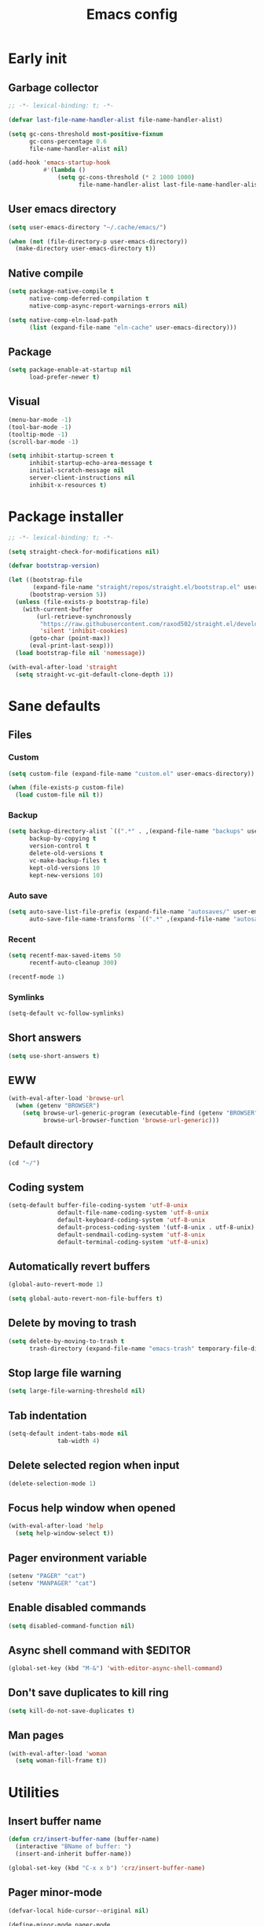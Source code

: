 #+title: Emacs config
#+property: header-args :tangle init.el :lexical t

* Early init

** Garbage collector

#+begin_src emacs-lisp :tangle early-init.el
;; -*- lexical-binding: t; -*-

(defvar last-file-name-handler-alist file-name-handler-alist)

(setq gc-cons-threshold most-positive-fixnum
      gc-cons-percentage 0.6
      file-name-handler-alist nil)

(add-hook 'emacs-startup-hook
          #'(lambda ()
              (setq gc-cons-threshold (* 2 1000 1000)
                    file-name-handler-alist last-file-name-handler-alist)))
#+end_src

** User emacs directory

#+begin_src emacs-lisp :tangle early-init.el
(setq user-emacs-directory "~/.cache/emacs/")

(when (not (file-directory-p user-emacs-directory))
  (make-directory user-emacs-directory t))
#+end_src

** Native compile

#+begin_src emacs-lisp :tangle early-init.el
(setq package-native-compile t
      native-comp-deferred-compilation t
      native-comp-async-report-warnings-errors nil)

(setq native-comp-eln-load-path
      (list (expand-file-name "eln-cache" user-emacs-directory)))
#+end_src

** Package

#+begin_src emacs-lisp :tangle early-init.el
(setq package-enable-at-startup nil
      load-prefer-newer t)
#+end_src

** Visual

#+begin_src emacs-lisp :tangle early-init.el
(menu-bar-mode -1)
(tool-bar-mode -1)
(tooltip-mode -1)
(scroll-bar-mode -1)

(setq inhibit-startup-screen t
      inhibit-startup-echo-area-message t
      initial-scratch-message nil
      server-client-instructions nil
      inhibit-x-resources t)
#+end_src

* Package installer

#+begin_src emacs-lisp
;; -*- lexical-binding: t; -*-

(setq straight-check-for-modifications nil)

(defvar bootstrap-version)

(let ((bootstrap-file
       (expand-file-name "straight/repos/straight.el/bootstrap.el" user-emacs-directory))
      (bootstrap-version 5))
  (unless (file-exists-p bootstrap-file)
    (with-current-buffer
        (url-retrieve-synchronously
         "https://raw.githubusercontent.com/raxod502/straight.el/develop/install.el"
         'silent 'inhibit-cookies)
      (goto-char (point-max))
      (eval-print-last-sexp)))
  (load bootstrap-file nil 'nomessage))

(with-eval-after-load 'straight
  (setq straight-vc-git-default-clone-depth 1))
#+end_src

* Sane defaults

** Files

*** Custom

#+begin_src emacs-lisp
(setq custom-file (expand-file-name "custom.el" user-emacs-directory))

(when (file-exists-p custom-file)
  (load custom-file nil t))
#+end_src

*** Backup

#+begin_src emacs-lisp
(setq backup-directory-alist `((".*" . ,(expand-file-name "backups" user-emacs-directory)))
      backup-by-copying t
      version-control t
      delete-old-versions t
      vc-make-backup-files t
      kept-old-versions 10
      kept-new-versions 10)
#+end_src

*** Auto save

#+begin_src emacs-lisp
(setq auto-save-list-file-prefix (expand-file-name "autosaves/" user-emacs-directory)
      auto-save-file-name-transforms `((".*" ,(expand-file-name "autosaves/" user-emacs-directory) t)))
#+end_src

*** Recent

#+begin_src emacs-lisp
(setq recentf-max-saved-items 50
      recentf-auto-cleanup 300)

(recentf-mode 1)
#+end_src

*** Symlinks

#+begin_src emacs-lisp
(setq-default vc-follow-symlinks)
#+end_src

** Short answers

#+begin_src emacs-lisp
(setq use-short-answers t)
#+end_src

** EWW

#+begin_src emacs-lisp
(with-eval-after-load 'browse-url
  (when (getenv "BROWSER")
    (setq browse-url-generic-program (executable-find (getenv "BROWSER"))
          browse-url-browser-function 'browse-url-generic)))
#+end_src

** Default directory

#+begin_src emacs-lisp
(cd "~/")
#+end_src

** Coding system

#+begin_src emacs-lisp
(setq-default buffer-file-coding-system 'utf-8-unix
              default-file-name-coding-system 'utf-8-unix
              default-keyboard-coding-system 'utf-8-unix
              default-process-coding-system '(utf-8-unix . utf-8-unix)
              default-sendmail-coding-system 'utf-8-unix
              default-terminal-coding-system 'utf-8-unix)
#+end_src

** Automatically revert buffers

#+begin_src emacs-lisp
(global-auto-revert-mode 1)

(setq global-auto-revert-non-file-buffers t)
#+end_src

** Delete by moving to trash

#+begin_src emacs-lisp
(setq delete-by-moving-to-trash t
      trash-directory (expand-file-name "emacs-trash" temporary-file-directory))
#+end_src

** Stop large file warning

#+begin_src emacs-lisp
(setq large-file-warning-threshold nil)
#+end_src

** Tab indentation

#+begin_src emacs-lisp
(setq-default indent-tabs-mode nil
              tab-width 4)
#+end_src

** Delete selected region when input

#+begin_src emacs-lisp
(delete-selection-mode 1)
#+end_src

** Focus help window when opened

#+begin_src emacs-lisp
(with-eval-after-load 'help
  (setq help-window-select t))
#+end_src

** Pager environment variable

#+begin_src emacs-lisp
(setenv "PAGER" "cat")
(setenv "MANPAGER" "cat")
#+end_src

** Enable disabled commands

#+begin_src emacs-lisp
(setq disabled-command-function nil)
#+end_src

** Async shell command with $EDITOR

#+begin_src emacs-lisp
(global-set-key (kbd "M-&") 'with-editor-async-shell-command)
#+end_src

** Don't save duplicates to kill ring

#+begin_src emacs-lisp
(setq kill-do-not-save-duplicates t)
#+end_src

** Man pages

#+begin_src emacs-lisp
(with-eval-after-load 'woman
  (setq woman-fill-frame t))
#+end_src

* Utilities

** Insert buffer name

#+begin_src emacs-lisp
(defun crz/insert-buffer-name (buffer-name)
  (interactive "BName of buffer: ")
  (insert-and-inherit buffer-name))

(global-set-key (kbd "C-x x b") 'crz/insert-buffer-name)
#+end_src

** Pager minor-mode

#+begin_src emacs-lisp
(defvar-local hide-cursor--original nil)

(define-minor-mode pager-mode
  "View buffer as a pager."
  :global nil
  :lighter " Pager"
  (if pager-mode
      (progn
        (scroll-lock-mode 1)
        (setq-local hide-cursor--original
                    cursor-type)
        (setq-local cursor-type nil))
    (scroll-lock-mode 0)
    (setq-local cursor-type (or hide-cursor--original t))))
#+end_src

* Window management

** Movement

#+begin_src emacs-lisp
(straight-use-package 'ace-window)

(with-eval-after-load 'ace-window
  (setq aw-scope 'frame
        aw-ignore-current t))

(global-set-key (kbd "M-o") 'ace-window)
#+end_src

** Popup

#+begin_src emacs-lisp
(straight-use-package 'popper)

(with-eval-after-load 'popper
  (setq popper-reference-buffers
        '("\\*Async Shell Command\\*"
          "\\*DWIM shell command\\* done"
          grep-mode
          debugger-mode)))

(global-set-key (kbd "M-'") 'popper-toggle-latest)
(global-set-key (kbd "C-'") 'popper-cycle)
(global-set-key (kbd "C-M-'") 'popper-toggle-type)

(popper-mode 1)
(popper-echo-mode 1)
#+end_src

* Minibuffer

** History

#+begin_src emacs-lisp
(setq history-length 50
      history-delete-duplicates t)

(savehist-mode 1)
#+end_src

** Recursive minibuffers

#+begin_src emacs-lisp
(setq enable-recursive-minibuffers t)
#+end_src

** Completion UI

#+begin_src emacs-lisp
(straight-use-package 'vertico)

(vertico-mode 1)
#+end_src

** Completion style

#+begin_src emacs-lisp
(straight-use-package 'orderless)

(with-eval-after-load 'vertico
  (setq completion-styles '(orderless)
        orderless-matching-styles '(orderless-flex)))
#+end_src

** Additional completion commands

#+begin_src emacs-lisp
(straight-use-package 'consult)

(with-eval-after-load 'consult
  (consult-customize consult-recent-file :preview-key nil)
  (consult-customize consult-org-heading :preview-key nil)
  (define-key minibuffer-mode-map (kbd "C-s") 'consult-history)
  (define-key minibuffer-mode-map (kbd "C-r") 'consult-history))

(setq completion-in-region-function
      (lambda (&rest args)
        (apply (if vertico-mode
                   'consult-completion-in-region
                 'completion--in-region)
               args)))

(global-set-key (kbd "C-c r") 'consult-recent-file)

(with-eval-after-load 'org
  (define-key org-mode-map (kbd "C-c o") 'consult-org-heading))
#+end_src

** Hide some commands

#+begin_src emacs-lisp
(setq read-extended-command-predicate 'command-completion-default-include-p)
#+end_src

* Completion in region

** Defaults

#+begin_src emacs-lisp
(straight-use-package 'corfu)

(with-eval-after-load 'corfu
  (setq corfu-preview-current nil))

(global-corfu-mode 1)
#+end_src

** Transfer to the minibuffer

#+begin_src emacs-lisp
(with-eval-after-load 'corfu
  (defun corfu-move-to-minibuffer ()
    (interactive)
    (let ((completion-extra-properties corfu--extra)
          completion-cycle-threshold completion-cycling)
      (apply #'consult-completion-in-region completion-in-region--data)))
  (define-key corfu-map "\M-m" #'corfu-move-to-minibuffer))
#+end_src

* Shells

** Eshell

*** Completions

#+begin_src emacs-lisp
(defun corfu-send-shell (&rest _)
  (cond
   ((and (derived-mode-p 'eshell-mode) (fboundp 'eshell-send-input))
    (eshell-send-input))
   ((and (derived-mode-p 'comint-mode) (fboundp 'comint-send-input))
    (comint-send-input))))

(advice-add 'corfu-insert :after 'corfu-send-shell)
#+end_src

*** History

#+begin_src emacs-lisp
(defun crz/eshell-history-config ()
  (add-hook 'eshell-pre-command-hook 'eshell-save-some-history)
  (setq eshell-history-size 1000
        eshell-hist-ignoredups t)
  (define-key eshell-mode-map (kbd "C-r") 'consult-history))
#+end_src

*** Prompt

#+begin_src emacs-lisp
(defun crz/eshell-prompt ()
  (concat
   "[" (abbreviate-file-name (eshell/pwd)) "]"
   (propertize "$" 'invisible t) " "))

(defun crz/eshell-prompt-config ()
  (setq eshell-prompt-regexp "^[^$\n]*\\\$ "
        eshell-prompt-function 'crz/eshell-prompt)
  (setq-local outline-regexp eshell-prompt-regexp)
  (define-key eshell-mode-map (kbd "C-c s") 'consult-outline))
#+end_src

*** Colors

#+begin_src emacs-lisp
(straight-use-package 'xterm-color)

(defun crz/eshell-colors-config ()
  (add-to-list 'eshell-preoutput-filter-functions 'xterm-color-filter)
  (delq 'eshell-handle-ansi-color eshell-output-filter-functions)
  (add-hook 'eshell-before-prompt-hook
            (lambda ()
              (setq xterm-color-preserve-properties t)))
  (setq xterm-color-use-bold-for-bright t)
  (setenv "TERM" "xterm-256color"))
#+end_src

*** Aliases

**** Config

#+begin_src emacs-lisp
(defun crz/eshell-alias-config ()
  (setq eshell-aliases-file "~/.emacs.d/eshell-aliases")
  (eshell-read-aliases-list))
#+end_src

**** List

#+begin_src fundamental :tangle eshell-aliases
alias f find-file $1
alias fo find-file-other-window $1
alias v view-file $1
alias vo view-file-other-window $1
alias d dired $1
alias do dired-other-window $1
alias c eshell/clear-scrollback

alias xi sudo xbps-install $*
alias xr sudo xbps-remove -Ro $*
alias xu sudo xbps-install -Su
alias xqs xbps-query -Rs $*
alias xf xlocate $*

alias ls ls -AC --color=always --group-directories-first $*
alias ll ls -lhA --color=always --group-directories-first $*
alias tree tree -C $*

alias - cd -
alias rm rm -rfI $*
alias mkdir mkdir -p $*
alias cat cat -n $*

alias grep grep --color=always $*
alias zgrep zgrep --color=always $*

alias wttr curl -s wttr.in
alias qttr curl -s wttr.in/?0Q
alias ping ping -c 3 gnu.org
alias free free -h
#+end_src

*** Defaults

#+begin_src emacs-lisp
(defun crz/eshell-config ()
  (crz/eshell-history-config)
  (crz/eshell-prompt-config)
  (crz/eshell-alias-config)
  (crz/eshell-colors-config)
  (add-to-list 'eshell-output-filter-functions 'eshell-truncate-buffer)
  (setq eshell-buffer-maximum-lines 1000
        eshell-scroll-to-bottom-on-input t
        eshell-destroy-buffer-when-process-dies t))

(with-eval-after-load 'eshell
  (add-hook 'eshell-mode-hook 'crz/eshell-config))

(global-set-key (kbd "C-c e") 'eshell)
#+end_src

** Vterm

#+begin_src emacs-lisp
(straight-use-package 'vterm)

(with-eval-after-load 'vterm
  (setq vterm-kill-buffer-on-exit t))

(global-set-key (kbd "C-c t") 'vterm)
#+end_src

* Dired

#+begin_src emacs-lisp
(straight-use-package 'diredfl)

(with-eval-after-load 'dired
  (setq dired-listing-switches "-lha --group-directories-first")
  (define-key dired-mode-map (kbd "RET") 'dired-find-alternate-file)
  (define-key dired-mode-map (kbd "f") 'dired-create-empty-file)
  (diredfl-global-mode))

(global-set-key (kbd "C-x C-d") 'dired-jump)
#+end_src

* Ibuffer

** Human readable size column

#+begin_src emacs-lisp
(defun crz/human-readable-file-sizes-to-bytes (string)
  "Convert a human-readable file size into bytes."
  (cond
   ((string-suffix-p "G" string t)
    (* 1000000000 (string-to-number (substring string 0 (- (length string) 1)))))
   ((string-suffix-p "M" string t)
    (* 1000000 (string-to-number (substring string 0 (- (length string) 1)))))
   ((string-suffix-p "K" string t)
    (* 1000 (string-to-number (substring string 0 (- (length string) 1)))))
   (t
    (string-to-number (substring string 0 (- (length string) 1))))))

(defun crz/bytes-to-human-readable-file-sizes (bytes)
  "Convert number of bytes to human-readable file size."
  (cond
   ((> bytes 1000000000) (format "%10.1fG" (/ bytes 1000000000.0)))
   ((> bytes 100000000) (format "%10.0fM" (/ bytes 1000000.0)))
   ((> bytes 1000000) (format "%10.1fM" (/ bytes 1000000.0)))
   ((> bytes 100000) (format "%10.0fK" (/ bytes 1000.0)))
   ((> bytes 1000) (format "%10.1fK" (/ bytes 1000.0)))
   (t (format "%10d" bytes))))

(with-eval-after-load 'ibuffer
  (define-ibuffer-column size-h
    (:name "Size"
           :inline t
           :summarizer
           (lambda (column-strings)
             (let ((total 0))
               (dolist (string column-strings)
                 (setq total
                       (+ (float (crz/human-readable-file-sizes-to-bytes string))
                          total)))
               (crz/bytes-to-human-readable-file-sizes total))))
    (crz/bytes-to-human-readable-file-sizes (buffer-size))))
#+end_src

** Groups

#+begin_src emacs-lisp
(with-eval-after-load 'ibuffer
  (setq ibuffer-saved-filter-groups
        '(("Default"
           ("Modified" (and (modified . t)
                            (visiting-file . t)))
           ("Term" (or (mode . vterm-mode)
                       (mode . eshell-mode)
                       (mode . term-mode)
                       (mode . shell-mode)))
           ("Debug" (mode . debugger-mode))
           ("Agenda" (filename . "agenda.org"))
           ("Org" (mode . org-mode))
           ("Magit" (or (mode . magit-process-mode)
                        (mode . magit-diff-mode)
                        (mode . magit-status-mode)
                        (mode . magit-revision-mode)))
           ("Book" (or (mode . pdf-view-mode)
                       (mode . nov-mode)))
           ("Dired" (mode . dired-mode))
           ("Chat" (mode . erc-mode))
           ("Help" (or (name . "\*Help\*")
                       (name . "\*Apropos\*")
                       (name . "\*info\*")
                       (mode . help-mode)
                       (mode . woman-mode)
                       (mode . Man-mode)))
           ("Image" (mode . image-mode))
           ("Games" (mode . gomoku-mode))
           ("Internal" (name . "^\*.*$"))
           ("Misc" (name . "^.*$")))))
  (setq ibuffer-show-empty-filter-groups nil))

(add-hook 'ibuffer-mode-hook
          (lambda ()
            (ibuffer-switch-to-saved-filter-groups "Default")))
#+end_src

** Defaults

#+begin_src emacs-lisp
(with-eval-after-load 'ibuffer
  (setq ibuffer-formats '((mark modified read-only locked " "
                                (name 20 20 :left :elide)
                                " "
                                (size-h 11 -1 :right)
                                " "
                                (mode 16 16 :left :elide)
                                " " filename-and-process)
                          (mark " "
                                (name 16 -1)
                                " " filename))))

(global-set-key (kbd "C-x C-b") 'ibuffer)

(add-hook 'ibuffer-mode-hook 'ibuffer-auto-mode)
#+end_src

* Language modes

** LSP

#+begin_src emacs-lisp
(straight-use-package 'eglot)
#+end_src

** Go

#+begin_src emacs-lisp
(straight-use-package 'go-mode)

(add-hook 'go-mode-hook 'eglot-ensure)
#+end_src

** Markdown

#+begin_src emacs-lisp
(straight-use-package 'markdown-mode)

(add-to-list 'auto-mode-alist '("\\.md\\'" . markdown-mode))
(add-to-list 'auto-mode-alist '("README\\.md\\'" . gfm-mode))
#+end_src

** Zig

#+begin_src emacs-lisp
(straight-use-package 'zig-mode)

(add-hook 'zig-mode-hook 'eglot-ensure)
#+end_src

* Visual

** Maximize the frame

#+begin_src emacs-lisp
(setq frame-resize-pixelwise t)
#+end_src

** Line number

#+begin_src emacs-lisp
(add-hook 'prog-mode-hook 'display-line-numbers-mode)
#+end_src

** Column number

#+begin_src emacs-lisp
(column-number-mode 1)
#+end_src

** Color codes

#+begin_src emacs-lisp
(straight-use-package 'rainbow-mode)
#+end_src

** Cursor

#+begin_src emacs-lisp
(setq-default cursor-type 'hbar
              cursor-in-non-selected-windows nil)
#+end_src

** Tab bar

#+begin_src emacs-lisp
(with-eval-after-load 'tab-bar
  (setq tab-bar-new-button nil
        tab-bar-close-button nil
        tab-bar-back-button nil
        tab-bar-border nil
        tab-bar-tab-name-function 'tab-bar-tab-name-truncated
        tab-bar-tab-name-truncated-max 15
        tab-bar-show 1)
  (global-set-key (kbd "C-<tab>") 'tab-recent)
  (global-set-key (kbd "C-x t b") 'tab-switch))
#+end_src

** Font

#+begin_src emacs-lisp
(defvar crz/font "Iosevka Slab 10")

(defun crz/set-font-faces ()
  (set-face-attribute 'default nil :font crz/font)
  (set-face-attribute 'fixed-pitch nil :font crz/font)
  (set-face-attribute 'variable-pitch nil :font crz/font))

(if (daemonp)
    (add-hook 'after-make-frame-functions
              (lambda (frame)
                (with-selected-frame frame (crz/set-font-faces))))
  (crz/set-font-faces))
#+end_src

** Theme

#+begin_src emacs-lisp
(setq modus-themes-subtle-line-numbers t
      modus-themes-org-blocks 'gray-background
      modus-themes-mode-line '(borderless))

(load-theme 'modus-operandi t)
#+end_src

** Dialog box

#+begin_src emacs-lisp
(setq use-dialog-box nil)
#+end_src

** Display time on mode-line

#+begin_src emacs-lisp
(with-eval-after-load 'time
  (setq display-time-default-load-average nil
        display-time-24hr-format t))

(display-time-mode 1)
#+end_src

* Org

** Defaults

#+begin_src emacs-lisp
(straight-use-package '(org :type built-in))

(with-eval-after-load 'org
  (setq org-files-directory "~/media/docs/org"
        org-return-follows-link t))

(add-to-list 'auto-mode-alist '("\\.org$" . org-mode))
#+end_src

** Visual

*** Defaults

#+begin_src emacs-lisp
(with-eval-after-load 'org
  (setq org-startup-indented t
        org-startup-with-inline-images t
        org-image-actual-width '(600)
        org-startup-folded t
        org-hide-emphasis-markers t
        org-ellipsis " ▾"))

(add-hook 'org-mode-hook 'visual-line-mode)
#+end_src

*** Asteriscs

#+begin_src emacs-lisp
(straight-use-package 'org-superstar)

(with-eval-after-load 'org-superstar
  (setq org-superstar-headline-bullets-list '(9673 9675 10040)))

(add-hook 'org-mode-hook 'org-superstar-mode)
#+end_src

** Source blocks

#+begin_src emacs-lisp
(with-eval-after-load 'org
  (add-to-list 'org-modules 'org-tempo)
  (setq org-src-window-setup 'current-window
        org-edit-src-content-indentation 0)
  (add-to-list 'org-structure-template-alist '("el" . "src emacs-lisp"))
  (add-to-list 'org-structure-template-alist '("li" . "src lisp")))
#+end_src

** Agenda

#+begin_src emacs-lisp
(with-eval-after-load 'org
  (setq org-agenda-start-with-log-mode t
        org-log-done 'time
        org-log-into-drawer t
        org-agenda-files '("~/media/docs/agenda.org")))

(global-set-key (kbd "C-c a") 'org-agenda)
#+end_src

* Magit

#+begin_src emacs-lisp
(straight-use-package 'magit)

;; (with-eval-after-load 'magit
;;   (setq epg-pinentry-mode 'loopback
;;         epa-pinentry-mode 'loopback))

;; (straight-use-package 'pinentry)

;; (pinentry-start 1)
#+end_src

* DWIM shell commands

** Defaults

#+begin_src emacs-lisp
(straight-use-package
 '(dwim-shell-command
   :type git :host github
   :repo "xenodium/dwim-shell-command"))

(with-eval-after-load 'dwim-shell-command
  (setq dwim-shell-command-default-command nil)
  (global-set-key (kbd "M-!") 'dwim-shell-command)
  (define-key dired-mode-map (kbd "!") 'dwim-shell-command))

(run-with-idle-timer 2 nil 'require 'dwim-shell-command)
(run-with-idle-timer 2 nil 'require 'dwim-shell-commands)
#+end_src

** Convert flac file(s) to mp3

#+begin_src emacs-lisp
(with-eval-after-load 'dwim-shell-command
  (defun dwim-shell-commands-flac-to-mp3 ()
    (interactive)
    (dwim-shell-command-on-marked-files
     "Convert flac to mp3"
     "ffmpeg -stats -n -i '<<f>>' -qscale:a 0 '<<fne>>.mp3'"
     :utils "ffmpeg")))
#+end_src

* Media

** PDF

#+begin_src emacs-lisp
(straight-use-package 'pdf-tools)

(with-eval-after-load 'pdf-tools
  (setq pdf-view-continuous nil))

(pdf-tools-install :noquery)

(add-to-list 'auto-mode-alist '("\\.[pP][dD][fF]\\'" . pdf-view-mode))

(straight-use-package 'pdf-view-restore)

(add-hook 'pdf-view-mode-hook 'pdf-view-restore-mode)
#+end_src

** EPUB

#+begin_src emacs-lisp
(straight-use-package 'nov.el)
(straight-use-package 'esxml)

(add-to-list 'auto-mode-alist '("\\.epub\\'" . nov-mode))
#+end_src

** IRC

#+begin_src emacs-lisp
(straight-use-package 'erc-hl-nicks)

(with-eval-after-load 'erc
  (setq erc-accidental-paste-threshold-seconds nil
        erc-nick "crzjp"
        erc-fill-column (- (window-width) 1)
        erc-fill-function 'erc-fill-static
        erc-fill-static-center 20
        erc-image-inline-rescale 200
        erc-prompt (lambda () (concat "[" (buffer-name) "]")))
  (add-to-list 'erc-modules 'autojoin)
  (add-to-list 'erc-modules 'notifications)
  (add-to-list 'erc-modules 'hl-nicks))

(defalias 'erc 'erc-tls)
#+end_src

** Email

#+begin_src emacs-lisp
(with-eval-after-load 'gnus
  (setq gnus-select-method '(nnnil "")
        gnus-secondary-select-methods '((nnimap "mail.riseup.net")
                                        (nnimap "mail.cock.li"))))
#+end_src

** Torrent

#+begin_src emacs-lisp
(straight-use-package 'transmission)

(with-eval-after-load 'transmission
  (setq transmission-refresh-modes '(transmission-mode
                                     transmission-files-mode
                                     transmission-info-mode
                                     transmission-peers-mode)))
#+end_src

** 0x0

#+begin_src emacs-lisp
(straight-use-package '0x0)

(with-eval-after-load '0x0
  (setq 0x0-servers '((0x0
                       :scheme "https"
                       :host "0x0.st"
                       :default-dir "~/"
                       :curl-args-fun 0x0--make-0x0-curl-args
                       :min-age 30
                       :max-age 365
                       :max-size ,(* 1024 1024 512)))))
#+end_src

** Music

#+begin_src emacs-lisp
(straight-use-package 'emms) 

(with-eval-after-load 'emms
  (emms-all)
  (setq emms-source-file-default-directory "~/media/musics"
        emms-player-mpd-music-directory "~/media/musics"
        emms-browser-covers 'emms-browser-cache-thumbnail-async
        emms-source-file-directory-tree-function
        'emms-source-file-directory-tree-find
        emms-player-mpd-server-name "localhost"
        emms-player-mpd-server-port "6600"
        emms-mode-line-format " [%s]")
  (add-to-list 'emms-info-functions 'emms-info-mpd)
  (add-to-list 'emms-player-list 'emms-player-mpd)
  (add-hook 'emms-playlist-cleared-hook 'emms-player-mpd-clear)
  (emms-player-mpd-sync-from-mpd)
  (emms-player-mpd-connect)
  (emms-playing-time-display-mode 0))
#+end_src
